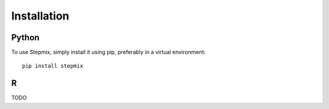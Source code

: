 Installation
============

.. _installation:

Python
------

To use Stepmix, simply install it using pip, preferably in a virtual environment::

   pip install stepmix

R
-
TODO

